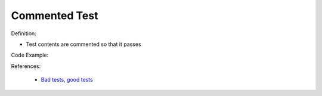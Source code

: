 Commented Test
^^^^^
Definition:

* Test contents are commented so that it passes


Code Example:

References:

 * `Bad tests, good tests <http://kaczanowscy.pl/books/bad_tests_good_tests.html>`_

